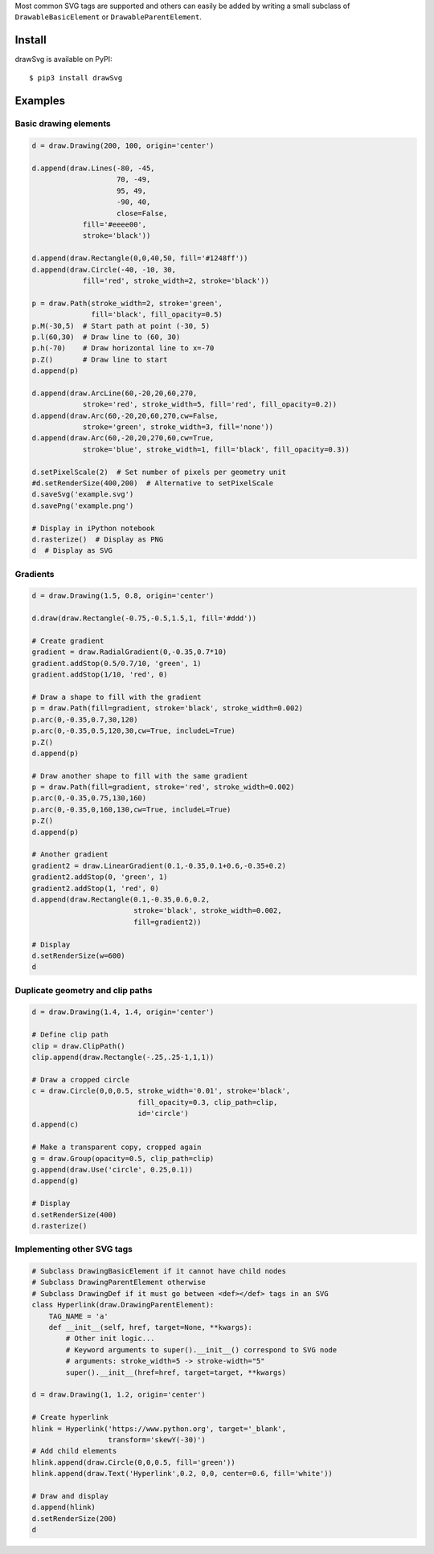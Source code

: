 Most common SVG tags are supported and others can easily be added by
writing a small subclass of ``DrawableBasicElement`` or
``DrawableParentElement``.

Install
=======

drawSvg is available on PyPI:

::

    $ pip3 install drawSvg

Examples
========

Basic drawing elements
~~~~~~~~~~~~~~~~~~~~~~

.. code:: python

    d = draw.Drawing(200, 100, origin='center')

    d.append(draw.Lines(-80, -45,
                        70, -49,
                        95, 49,
                        -90, 40,
                        close=False,
                fill='#eeee00',
                stroke='black'))

    d.append(draw.Rectangle(0,0,40,50, fill='#1248ff'))
    d.append(draw.Circle(-40, -10, 30,
                fill='red', stroke_width=2, stroke='black'))

    p = draw.Path(stroke_width=2, stroke='green',
                  fill='black', fill_opacity=0.5)
    p.M(-30,5)  # Start path at point (-30, 5)
    p.l(60,30)  # Draw line to (60, 30)
    p.h(-70)    # Draw horizontal line to x=-70
    p.Z()       # Draw line to start
    d.append(p)

    d.append(draw.ArcLine(60,-20,20,60,270,
                stroke='red', stroke_width=5, fill='red', fill_opacity=0.2))
    d.append(draw.Arc(60,-20,20,60,270,cw=False,
                stroke='green', stroke_width=3, fill='none'))
    d.append(draw.Arc(60,-20,20,270,60,cw=True,
                stroke='blue', stroke_width=1, fill='black', fill_opacity=0.3))

    d.setPixelScale(2)  # Set number of pixels per geometry unit
    #d.setRenderSize(400,200)  # Alternative to setPixelScale
    d.saveSvg('example.svg')
    d.savePng('example.png')

    # Display in iPython notebook
    d.rasterize()  # Display as PNG
    d  # Display as SVG

.. image:: https://github.com/cduck/drawSvg/raw/master/example1.png
   :alt: Example output image

Gradients
~~~~~~~~~

.. code:: python

    d = draw.Drawing(1.5, 0.8, origin='center')

    d.draw(draw.Rectangle(-0.75,-0.5,1.5,1, fill='#ddd'))

    # Create gradient
    gradient = draw.RadialGradient(0,-0.35,0.7*10)
    gradient.addStop(0.5/0.7/10, 'green', 1)
    gradient.addStop(1/10, 'red', 0)

    # Draw a shape to fill with the gradient
    p = draw.Path(fill=gradient, stroke='black', stroke_width=0.002)
    p.arc(0,-0.35,0.7,30,120)
    p.arc(0,-0.35,0.5,120,30,cw=True, includeL=True)
    p.Z()
    d.append(p)

    # Draw another shape to fill with the same gradient
    p = draw.Path(fill=gradient, stroke='red', stroke_width=0.002)
    p.arc(0,-0.35,0.75,130,160)
    p.arc(0,-0.35,0,160,130,cw=True, includeL=True)
    p.Z()
    d.append(p)

    # Another gradient
    gradient2 = draw.LinearGradient(0.1,-0.35,0.1+0.6,-0.35+0.2)
    gradient2.addStop(0, 'green', 1)
    gradient2.addStop(1, 'red', 0)
    d.append(draw.Rectangle(0.1,-0.35,0.6,0.2,
                            stroke='black', stroke_width=0.002,
                            fill=gradient2))

    # Display
    d.setRenderSize(w=600)
    d

.. image:: https://github.com/cduck/drawSvg/raw/master/example2.png
   :alt: Example output image

Duplicate geometry and clip paths
~~~~~~~~~~~~~~~~~~~~~~~~~~~~~~~~~

.. code:: python

    d = draw.Drawing(1.4, 1.4, origin='center')

    # Define clip path
    clip = draw.ClipPath()
    clip.append(draw.Rectangle(-.25,.25-1,1,1))

    # Draw a cropped circle
    c = draw.Circle(0,0,0.5, stroke_width='0.01', stroke='black',
                             fill_opacity=0.3, clip_path=clip,
                             id='circle')
    d.append(c)

    # Make a transparent copy, cropped again
    g = draw.Group(opacity=0.5, clip_path=clip)
    g.append(draw.Use('circle', 0.25,0.1))
    d.append(g)

    # Display
    d.setRenderSize(400)
    d.rasterize()

.. image:: https://github.com/cduck/drawSvg/raw/master/example3.png
   :alt: Example output image

Implementing other SVG tags
~~~~~~~~~~~~~~~~~~~~~~~~~~~

.. code:: python

    # Subclass DrawingBasicElement if it cannot have child nodes
    # Subclass DrawingParentElement otherwise
    # Subclass DrawingDef if it must go between <def></def> tags in an SVG
    class Hyperlink(draw.DrawingParentElement):
        TAG_NAME = 'a'
        def __init__(self, href, target=None, **kwargs):
            # Other init logic...
            # Keyword arguments to super().__init__() correspond to SVG node
            # arguments: stroke_width=5 -> stroke-width="5"
            super().__init__(href=href, target=target, **kwargs)

    d = draw.Drawing(1, 1.2, origin='center')

    # Create hyperlink
    hlink = Hyperlink('https://www.python.org', target='_blank',
                      transform='skewY(-30)')
    # Add child elements
    hlink.append(draw.Circle(0,0,0.5, fill='green'))
    hlink.append(draw.Text('Hyperlink',0.2, 0,0, center=0.6, fill='white'))

    # Draw and display
    d.append(hlink)
    d.setRenderSize(200)
    d

.. image:: https://github.com/cduck/drawSvg/raw/master/example4.png
   :alt: Example output image

